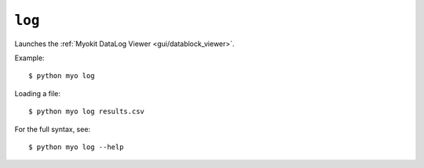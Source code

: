 *******
``log``
*******

Launches the :ref:`Myokit DataLog Viewer <gui/datablock_viewer>`.

Example::

    $ python myo log
    
Loading a file::

    $ python myo log results.csv
    
For the full syntax, see::

    $ python myo log --help
